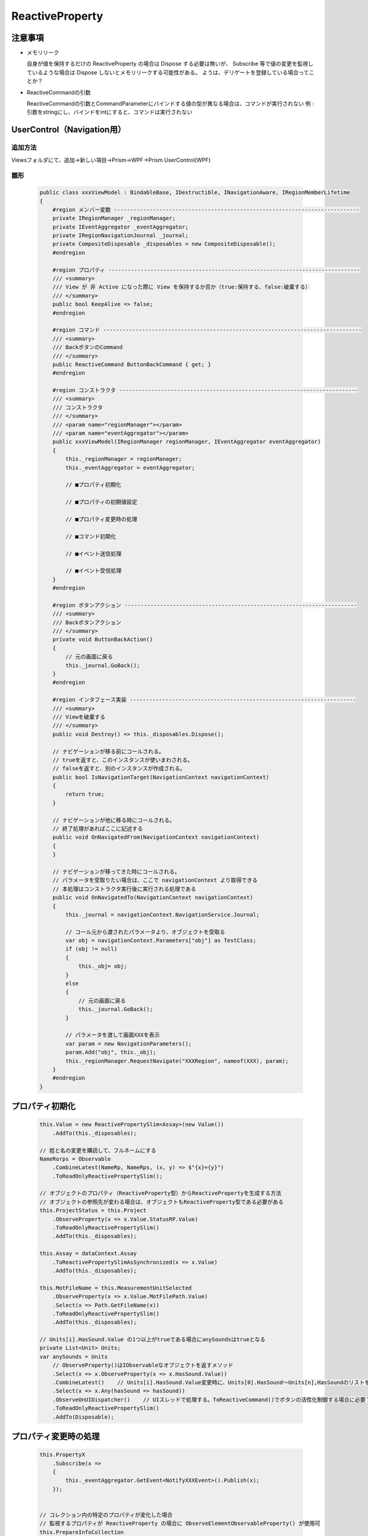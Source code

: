 ================
ReactiveProperty
================

注意事項
========

* メモリリーク
  
  自身が値を保持するだけの ReactiveProperty の場合は Dispose する必要は無いが、
  Subscribe 等で値の変更を監視しているような場合は Dispose しないとメモリリークする可能性がある。
  ようは、デリゲートを登録している場合ってことか？

* ReactiveCommandの引数

  ReactiveCommandの引数とCommandParameterにバインドする値の型が異なる場合は、コマンドが実行されない
  例 : 引数をstringにし、バインドをintにすると、コマンドは実行されない

UserControl（Navigation用）
===========================

--------
追加方法
--------

Viewsフォルダにて、追加→新しい項目→Prism→WPF→Prism UserControl(WPF)

----
雛形
----

  .. code-block:: csharp

    public class xxxViewModel : BindableBase, IDestructible, INavigationAware, IRegionMemberLifetime
    {
        #region メンバー変数 ----------------------------------------------------------------------------
        private IRegionManager _regionManager;
        private IEventAggregator _eventAggregator;
        private IRegionNavigationJournal _journal;
        private CompositeDisposable _disposables = new CompositeDisposable();
        #endregion

        #region プロパティ ------------------------------------------------------------------------------
        /// <summary>
        /// View が 非 Active になった際に View を保持するか否か（true:保持する、false:破棄する）
        /// </summary>
        public bool KeepAlive => false;
        #endregion

        #region コマンド --------------------------------------------------------------------------------
        /// <summary>
        /// BackボタンのCommand
        /// </summary>
        public ReactiveCommand ButtonBackCommand { get; }
        #endregion

        #region コンストラクタ --------------------------------------------------------------------------
        /// <summary>
        /// コンストラクタ
        /// </summary>
        /// <param name="regionManager"></param>
        /// <param name="eventAggregator"></param>
        public xxxViewModel(IRegionManager regionManager, IEventAggregator eventAggregator)
        {
            this._regionManager = regionManager;
            this._eventAggregator = eventAggregator;

            // ■プロパティ初期化

            // ■プロパティの初期値設定

            // ■プロパティ変更時の処理

            // ■コマンド初期化
                
            // ■イベント送信処理
  
            // ■イベント受信処理
        }
        #endregion
        
        #region ボタンアクション ------------------------------------------------------------------------
        /// <summary>
        /// Backボタンアクション
        /// </summary>
        private void ButtonBackAction()
        {
            // 元の画面に戻る
            this._journal.GoBack();
        }
        #endregion

        #region インタフェース実装 ----------------------------------------------------------------------
        /// <summary>
        /// Viewを破棄する
        /// </summary>
        public void Destroy() => this._disposables.Dispose();

        // ナビゲーションが移る前にコールされる。
        // trueを返すと、このインスタンスが使いまわされる。
        // falseを返すと、別のインスタンスが作成される。
        public bool IsNavigationTarget(NavigationContext navigationContext)
        {
            return true;
        }

        // ナビゲーションが他に移る時にコールされる。
        // 終了処理があればここに記述する
        public void OnNavigatedFrom(NavigationContext navigationContext)
        {
        }

        // ナビゲーションが移ってきた時にコールされる。
        // パラメータを受取りたい場合は、ここで navigationContext より取得できる
        // 本処理はコンストラクタ実行後に実行される処理である
        public void OnNavigatedTo(NavigationContext navigationContext)
        {
            this._journal = navigationContext.NavigationService.Journal;

            // コール元から渡されたパラメータより、オブジェクトを受取る
            var obj = navigationContext.Parameters["obj"] as TestClass;
            if (obj != null)
            {
                this._obj= obj;
            }
            else
            {
                // 元の画面に戻る
                this._journal.GoBack();
            }

            // パラメータを渡して画面XXXを表示
            var param = new NavigationParameters();
            param.Add("obj", this._obj);
            this._regionManager.RequestNavigate("XXXRegion", nameof(XXX), param);
        }
        #endregion
    }


プロパティ初期化
================

  .. code-block:: csharp

    this.Value = new ReactivePropertySlim<Assay>(new Value())
        .AddTo(this._disposables);
        
    // 姓と名の変更を購読して、フルネームにする
    NameRorps = Observable
        .CombineLatest(NameRp, NameRps, (x, y) => $"{x}={y}")
        .ToReadOnlyReactivePropertySlim();

    // オブジェクトのプロパティ（ReactiveProperty型）からReactivePropertyを生成する方法
    // オブジェクトの参照先が変わる場合は、オブジェクトもReactiveProperty型である必要がある
    this.ProjectStatus = this.Project
        .ObserveProperty(x => x.Value.StatusRP.Value)
        .ToReadOnlyReactivePropertySlim()
        .AddTo(this._disposables);

    this.Assay = dataContext.Assay
        .ToReactivePropertySlimAsSynchronized(x => x.Value)
        .AddTo(this._disposables);

    this.MotFileName = this.MeasurementUnitSelected
        .ObserveProperty(x => x.Value.MotFilePath.Value)
        .Select(x => Path.GetFileName(x))
        .ToReadOnlyReactivePropertySlim()
        .AddTo(this._disposables);

    // Units[i].HasSound.Value の1つ以上がtrueである場合にanySoundsはtrueとなる
    private List<Unit> Units;
    var anySounds = Units
        // ObserveProperty()はIObservableなオブジェクトを返すメソッド
        .Select(x => x.ObserveProperty(x => x.HasSound.Value))
        .CombineLatest()    // Units[i].HasSound.Value変更時に、Units[0].HasSound～Units[n],HasSoundのリストを返す？
        .Select(x => x.Any(hasSound => hasSound))
        .ObserveOnUIDispatcher()    // UIスレッドで処理する。ToReactiveCommand()でボタンの活性化制御する場合に必要？
        .ToReadOnlyReactivePropertySlim()
        .AddTo(Disposable);

プロパティ変更時の処理
======================

  .. code-block:: csharp

    this.PropertyX
        .Subscribe(x =>
        {
            this._eventAggregator.GetEvent<NotifyXXXEvent>().Publish(x);
        });
        

    // コレクション内の特定のプロパティが変化した場合
    // 監視するプロパティが ReactiveProperty の場合に ObserveElementObservableProperty() が使用可
    this.PrepareInfoCollection
        .ObserveElementObservableProperty(x => x.StateName) 
        .Subscribe(x => 
        {
            // 全てのプレートIDが、キャリブレーションA用プレートセット状態である場合にStartボタンを活性化させる
            var count1 = this.PrepareInfoCollection.Count();
            var count2 = this.PrepareInfoCollection.Where(x => x.StateName.Value == StateNames.CalibA_PlateSet).Select(x => x).Count();
            this.CanStart.Value = (count1 == count2) ? true : false;
        });
        
    // グラフ情報変更時の処理（置き換え時）
    this.WellIsCheckedCollection
        .ObserveReplaceChanged()
        .Subscribe(_ => GraphInfoChanged());	// 引数は変化した値であり、インデックス情報は取得できない？
        
    // エラーログコレクション変更時の処理（追加時）
    this.ErrorLogCollection
        .ObserveAddChanged()
        .Subscribe(_ => this._errorLogCollectionChanged?.Invoke());

    //リアルタイムフィルタリング
    TemplateList.ObserveElementProperty(x => x.Remarks.Value).Subscribe(_ => FilterdList.Refresh());
    TemplateList.ObserveAddChanged().Subscribe(_ => FilterdList.Refresh());
    TemplateList.ObserveAddChanged().Subscribe(_ => FilterdList.Refresh());


コマンド初期化
==============

  .. code-block:: csharp

    // 基本
    this.BackCommand = new ReactiveCommand()
        .WithSubscribe(() => BackAction())
        .AddTo(this._disposables);
        
    // ファイル名が入力されたらボタンを活性化
    this.OKCommand = this.FileName
        .Select(x => !(string.IsNullOrEmpty(x)))    // 空欄の場合はボタン非活性
        .ToReactiveCommand()
        .WithSubscribe(() => OKAction())
        .AddTo(this._disposables);
        
    // アッセイがnullでなく、プロジェクト名が空欄でない場合にボタンを活性化
    this.StartCommand = this.Assay
        .CombineLatest(this.ProjectName, (x,y) => (x != null) && !string.IsNullOrEmpty(y))
        .ToReactiveCommand()
        .WithSubscribe(() => ButtonStartActionAsync())
        .AddTo(this._disposables);

    // プロジェクトがIdle状態の場合のみボタンを活性化
    // this.ProjectStatus を Model.GetInstance().CurrentProject.Value.StatusRP に置き換えることは不可
    // この書き方では、CurrentProjectの参照先が変わった場合に古いインスタンスのStatusRPを参照し続けることとなる
    this.LoadTemplateCommand = Model.GetInstance().CurrentProject
        .CombineLatest(this.ProjectStatus, (x, y) => y == ProjectStatuses.Idle)
        .ToReactiveCommand()
        .WithSubscribe(() => ButtonLoadTemplateAction())
        .AddTo(this._disposables);
        
    this.UpdateFWCommand = this.MeasurementUnitSelected
        .ObserveProperty(x => x.Value.UpdatingFW.Value)			// ←これ重要
                                                                // （x => x.Value.UpdatingFW　だとダメ）
        .Select(x => !x)
        .ToReactiveCommand()
        .WithSubscribe(async () => {})
        .AddTo(this._disposables);

イベント送信処理
================

  .. code-block:: csharp

    this._eventAggregator.GetEvent<NotifyXXXEvent>().Publish(x);

イベント受信処理
================

  .. code-block:: csharp

    this._eventAggregator.GetEvent<NotifyXXXEvent>()
        .Subscribe(x =>
        {
        });

イベント定義
============

  .. code-block:: csharp

    // Power Off を通知
    public class NotifyPowerOffEvent : PubSubEvent
    {
    }

    // 数値を通知
    public class NotifyNumberEvent : PubSubEvent<int>
    {
    }

ReactiveCollectionの追加/削除処理をUIスレッド上で行う方法
==========================================================

AddOnScheduler()、RemoveOnScheduler()を使用する。
これにより、ReactiveCollectionをBinding設定にしていても、例外が発生しなくなる。
それでも発生する場合は、Binding先のVMに以下を記述する。

  .. code-block:: csharp

    // 複数スレッドからコレクション操作できるようにする
    BindingOperations.EnableCollectionSynchronization(Binding元のコレクション, new object());

ボタンの連打を抑制
==================

AsyncReactiveCommandを使用し、戻り値がTaskのメソッドをWithSubscribe()に設定することで、
メソッド実行完了までボタンを非活性化し、ボタンの連打を抑制できる。

  .. code-block:: csharp

    public AsyncReactiveCommand ButtonStartCommand { get; }
    
    this.ButtonStartCommand = this.Assay
        .CombineLatest(this.ProjectName, (x,y) => (x != null) && !string.IsNullOrEmpty(y))
        .ToAsyncReactiveCommand()
        .WithSubscribe(() => ButtonStartActionAsync())
        .AddTo(this._disposables);

    private async Task ButtonStartActionAsync(){}	// ←Taskである必要あり


